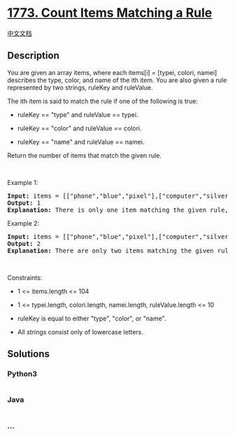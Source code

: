 * [[https://leetcode.com/problems/count-items-matching-a-rule][1773.
Count Items Matching a Rule]]
  :PROPERTIES:
  :CUSTOM_ID: count-items-matching-a-rule
  :END:
[[./solution/1700-1799/1773.Count Items Matching a Rule/README.org][中文文档]]

** Description
   :PROPERTIES:
   :CUSTOM_ID: description
   :END:

#+begin_html
  <p>
#+end_html

You are given an array items, where each items[i] = [typei, colori,
namei] describes the type, color, and name of the ith item. You are also
given a rule represented by two strings, ruleKey and ruleValue.

#+begin_html
  </p>
#+end_html

#+begin_html
  <p>
#+end_html

The ith item is said to match the rule if one of the following is true:

#+begin_html
  </p>
#+end_html

#+begin_html
  <ul>
#+end_html

#+begin_html
  <li>
#+end_html

ruleKey == "type" and ruleValue == typei.

#+begin_html
  </li>
#+end_html

#+begin_html
  <li>
#+end_html

ruleKey == "color" and ruleValue == colori.

#+begin_html
  </li>
#+end_html

#+begin_html
  <li>
#+end_html

ruleKey == "name" and ruleValue == namei.

#+begin_html
  </li>
#+end_html

#+begin_html
  </ul>
#+end_html

#+begin_html
  <p>
#+end_html

Return the number of items that match the given rule.

#+begin_html
  </p>
#+end_html

#+begin_html
  <p>
#+end_html

 

#+begin_html
  </p>
#+end_html

#+begin_html
  <p>
#+end_html

Example 1:

#+begin_html
  </p>
#+end_html

#+begin_html
  <pre>
  <strong>Input:</strong> items = [[&quot;phone&quot;,&quot;blue&quot;,&quot;pixel&quot;],[&quot;computer&quot;,&quot;silver&quot;,&quot;lenovo&quot;],[&quot;phone&quot;,&quot;gold&quot;,&quot;iphone&quot;]], ruleKey = &quot;color&quot;, ruleValue = &quot;silver&quot;
  <strong>Output:</strong> 1
  <strong>Explanation:</strong> There is only one item matching the given rule, which is [&quot;computer&quot;,&quot;silver&quot;,&quot;lenovo&quot;].
  </pre>
#+end_html

#+begin_html
  <p>
#+end_html

Example 2:

#+begin_html
  </p>
#+end_html

#+begin_html
  <pre>
  <strong>Input:</strong> items = [[&quot;phone&quot;,&quot;blue&quot;,&quot;pixel&quot;],[&quot;computer&quot;,&quot;silver&quot;,&quot;phone&quot;],[&quot;phone&quot;,&quot;gold&quot;,&quot;iphone&quot;]], ruleKey = &quot;type&quot;, ruleValue = &quot;phone&quot;
  <strong>Output:</strong> 2
  <strong>Explanation:</strong> There are only two items matching the given rule, which are [&quot;phone&quot;,&quot;blue&quot;,&quot;pixel&quot;] and [&quot;phone&quot;,&quot;gold&quot;,&quot;iphone&quot;]. Note that the item [&quot;computer&quot;,&quot;silver&quot;,&quot;phone&quot;] does not match.</pre>
#+end_html

#+begin_html
  <p>
#+end_html

 

#+begin_html
  </p>
#+end_html

#+begin_html
  <p>
#+end_html

Constraints:

#+begin_html
  </p>
#+end_html

#+begin_html
  <ul>
#+end_html

#+begin_html
  <li>
#+end_html

1 <= items.length <= 104

#+begin_html
  </li>
#+end_html

#+begin_html
  <li>
#+end_html

1 <= typei.length, colori.length, namei.length, ruleValue.length <= 10

#+begin_html
  </li>
#+end_html

#+begin_html
  <li>
#+end_html

ruleKey is equal to either "type", "color", or "name".

#+begin_html
  </li>
#+end_html

#+begin_html
  <li>
#+end_html

All strings consist only of lowercase letters.

#+begin_html
  </li>
#+end_html

#+begin_html
  </ul>
#+end_html

** Solutions
   :PROPERTIES:
   :CUSTOM_ID: solutions
   :END:

#+begin_html
  <!-- tabs:start -->
#+end_html

*** *Python3*
    :PROPERTIES:
    :CUSTOM_ID: python3
    :END:
#+begin_src python
#+end_src

*** *Java*
    :PROPERTIES:
    :CUSTOM_ID: java
    :END:
#+begin_src java
#+end_src

*** *...*
    :PROPERTIES:
    :CUSTOM_ID: section
    :END:
#+begin_example
#+end_example

#+begin_html
  <!-- tabs:end -->
#+end_html
